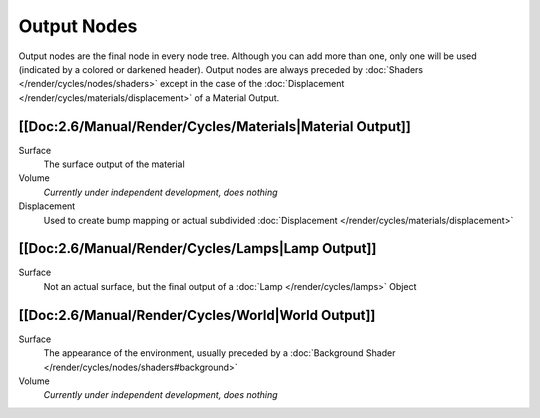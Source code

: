 
************
Output Nodes
************

Output nodes are the final node in every node tree.
Although you can add more than one, only one will be used (indicated by a colored or darkened header).
Output nodes are always preceded by :doc:`Shaders </render/cycles/nodes/shaders>`
except in the case of the :doc:`Displacement </render/cycles/materials/displacement>` of a Material Output.


[[Doc:2.6/Manual/Render/Cycles/Materials|Material Output]]
==========================================================

Surface
   The surface output of the material
Volume
   *Currently under independent development, does nothing*
Displacement
   Used to create bump mapping or actual subdivided :doc:`Displacement </render/cycles/materials/displacement>`


[[Doc:2.6/Manual/Render/Cycles/Lamps|Lamp Output]]
==================================================

Surface
   Not an actual surface, but the final output of a :doc:`Lamp </render/cycles/lamps>` Object


[[Doc:2.6/Manual/Render/Cycles/World|World Output]]
===================================================

Surface
   The appearance of the environment,
   usually preceded by a :doc:`Background Shader </render/cycles/nodes/shaders#background>`
Volume
   *Currently under independent development, does nothing*
